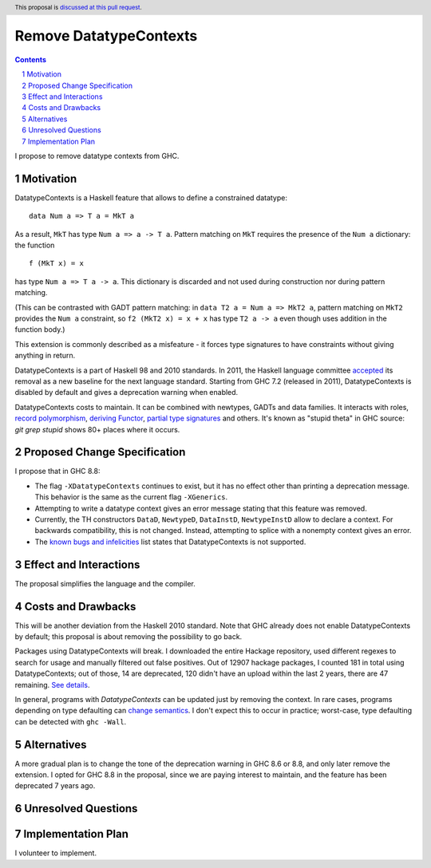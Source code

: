 Remove DatatypeContexts
=======================

.. proposal-number::
.. trac-ticket::
.. implemented::
.. highlight:: haskell
.. header:: This proposal is `discussed at this pull request <https://github.com/ghc-proposals/ghc-proposals/pull/161>`_.
.. sectnum::
.. contents::

I propose to remove datatype contexts from GHC.


Motivation
------------
DatatypeContexts is a Haskell feature that allows to define a constrained datatype:

::

 data Num a => T a = MkT a

As a result, ``MkT`` has type ``Num a => a -> T a``. Pattern matching on ``MkT`` requires the presence of the ``Num a`` dictionary: the function

::

 f (MkT x) = x

has type ``Num a => T a -> a``. This dictionary is discarded and not used during construction nor during pattern matching.

(This can be contrasted with GADT pattern matching: in ``data T2 a = Num a => MkT2 a``, pattern matching on ``MkT2`` provides the ``Num a`` constraint, so ``f2 (MkT2 x) = x + x`` has type ``T2 a -> a`` even though uses addition in the function body.)

This extension is commonly described as a misfeature - it forces type signatures to have constraints without giving anything in return.

DatatypeContexts is a part of Haskell 98 and 2010 standards. In 2011, the Haskell language committee `accepted <https://mail.haskell.org/pipermail/haskell-prime/2011-January/003335.html>`_ its removal as a new baseline for the next language standard. Starting from GHC 7.2 (released in 2011), DatatypeContexts is disabled by default and gives a deprecation warning when enabled.

DatatypeContexts costs to maintain. It can be combined with newtypes, GADTs and data families. It interacts with roles, `record polymorphism <https://downloads.haskell.org/~ghc/latest/docs/html/users_guide/glasgow_exts.html?highlight=DatatypeContexts#solving-hasfield-constraints>`_, `deriving Functor <https://downloads.haskell.org/~ghc/latest/docs/html/users_guide/glasgow_exts.html?highlight=DatatypeContexts#deriving-functor-instances>`_, `partial type signatures <https://github.com/ghc/ghc/commit/d831b6f41b3b89dc4a643069d5668c05a20f3c37#diff-301d72a6bf8b97cff7a0d225b9876cea>`_ and others. It's known as "stupid theta" in GHC source: `git grep stupid` shows 80+ places where it occurs.

Proposed Change Specification
-----------------------------
I propose that in GHC 8.8:

- The flag ``-XDatatypeContexts`` continues to exist, but it has no effect other than printing a deprecation message. This behavior is the same as the current flag ``-XGenerics``.
- Attempting to write a datatype context gives an error message stating that this feature was removed.
- Currently, the TH constructors ``DataD``, ``NewtypeD``, ``DataInstD``, ``NewtypeInstD`` allow to declare a context. For backwards compatibility, this is not changed. Instead, attempting to splice with a nonempty context gives an error.
- The `known bugs and infelicities <http://downloads.haskell.org/~ghc/latest/docs/html/users_guide/bugs.html>`_ list states that DatatypeContexts is not supported.


Effect and Interactions
-----------------------
The proposal simplifies the language and the compiler.


Costs and Drawbacks
-------------------
This will be another deviation from the Haskell 2010 standard. Note that GHC already does not enable DatatypeContexts by default; this proposal is about removing the possibility to go back.

Packages using DatatypeContexts will break. I downloaded the entire Hackage repository, used different regexes to search for usage and manually filtered out false positives. Out of 12907 hackage packages, I counted 181 in total using DatatypeContexts; out of those, 14 are deprecated, 120 didn't have an upload within the last 2 years, there are 47 remaining. `See details <https://gist.github.com/monoidal/77c6dd7490f7c9398db35b35273cc030>`_.

In general, programs with `DatatypeContexts` can be updated just by removing the context. In rare cases, programs depending on type defaulting can `change semantics <https://prime.haskell.org/wiki/NoDatatypeContexts>`_. I don't expect this to occur in practice; worst-case, type defaulting can be detected with ``ghc -Wall``.


Alternatives
------------
A more gradual plan is to change the tone of the deprecation warning in GHC 8.6 or 8.8, and only later remove the extension. I opted for GHC 8.8 in the proposal, since we are paying interest to maintain, and the feature has been deprecated 7 years ago.


Unresolved Questions
--------------------


Implementation Plan
-------------------
I volunteer to implement.
